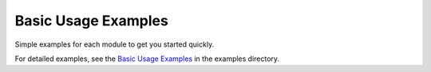 Basic Usage Examples
====================

Simple examples for each module to get you started quickly.

For detailed examples, see the `Basic Usage Examples <../examples/basic_usage.md>`_ in the examples directory.